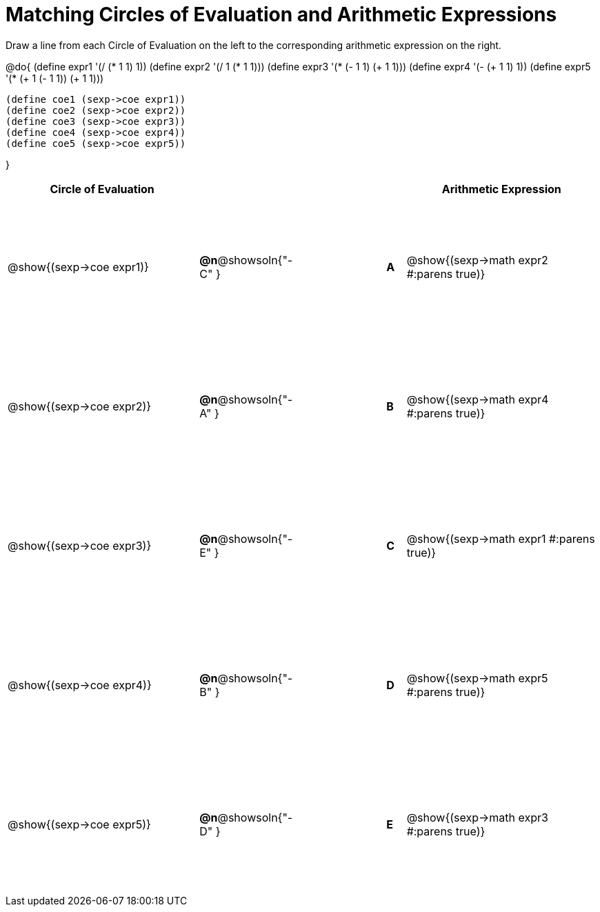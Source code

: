 = Matching Circles of Evaluation and Arithmetic Expressions

++++
<style>
  #content td {height: 150pt;}
</style>
++++

Draw a line from each Circle of Evaluation on the left to the corresponding arithmetic expression on the right.

@do{
  (define expr1 '(/ (* 1 1) 1))
  (define expr2 '(/ 1 (* 1 1)))
  (define expr3 '(* (- 1 1) (+ 1 1)))
  (define expr4 '(- (+ 1 1) 1))
  (define expr5 '(* (+ 1 (- 1 1)) (+ 1 1)))

  (define coe1 (sexp->coe expr1))
  (define coe2 (sexp->coe expr2))
  (define coe3 (sexp->coe expr3))
  (define coe4 (sexp->coe expr4))
  (define coe5 (sexp->coe expr5))

}

[cols="^.^10a,^.^3a,5a,^.^1a,^.^10a",options="header",stripes="none",grid="none",frame="none"]
|===
| Circle of Evaluation
|||
| Arithmetic Expression

| @show{(sexp->coe expr1)}
|*@n*@showsoln{"-C" }||*A*
| @show{(sexp->math expr2 #:parens true)}

| @show{(sexp->coe expr2)}
|*@n*@showsoln{"-A" }||*B*
| @show{(sexp->math expr4 #:parens true)}

| @show{(sexp->coe expr3)}
|*@n*@showsoln{"-E" }||*C*
| @show{(sexp->math expr1 #:parens true)}

| @show{(sexp->coe expr4)}
|*@n*@showsoln{"-B" }||*D*
| @show{(sexp->math expr5 #:parens true)}

| @show{(sexp->coe expr5)}
|*@n*@showsoln{"-D" }||*E*
| @show{(sexp->math expr3 #:parens true)}

|===
